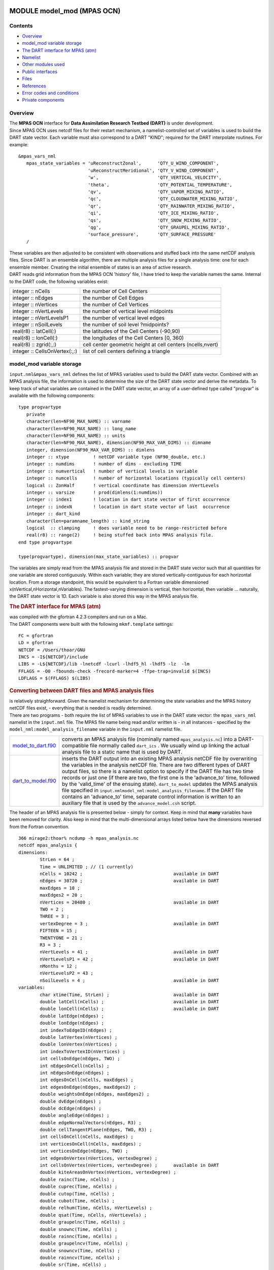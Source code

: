 MODULE model_mod (MPAS OCN)
===========================

Contents
--------

-  `Overview <#overview>`__
-  `model_mod variable storage <#model_mod_variable_storage>`__
-  `The DART interface for MPAS (atm) <#the_dart_interface_for_mpas_(atm)>`__
-  `Namelist <#namelist>`__
-  `Other modules used <#other_modules_used>`__
-  `Public interfaces <#public_interfaces>`__
-  `Files <#files>`__
-  `References <#references>`__
-  `Error codes and conditions <#error_codes_and_conditions>`__
-  `Private components <#private_components>`__

Overview
--------

| The **MPAS OCN** interface for **Data Assimilation Research Testbed (DART)** is under development.
| Since MPAS OCN uses netcdf files for their restart mechanism, a namelist-controlled set of variables is used to build
  the DART state vector. Each variable must also correspond to a DART "KIND"; required for the DART interpolate
  routines. For example:

::

   &mpas_vars_nml
      mpas_state_variables = 'uReconstructZonal',      'QTY_U_WIND_COMPONENT',
                             'uReconstructMeridional', 'QTY_V_WIND_COMPONENT',
                             'w',                      'QTY_VERTICAL_VELOCITY',
                             'theta',                  'QTY_POTENTIAL_TEMPERATURE',
                             'qv',                     'QTY_VAPOR_MIXING_RATIO',
                             'qc',                     'QTY_CLOUDWATER_MIXING_RATIO',
                             'qr',                     'QTY_RAINWATER_MIXING_RATIO',
                             'qi',                     'QTY_ICE_MIXING_RATIO',
                             'qs',                     'QTY_SNOW_MIXING_RATIO',
                             'qg',                     'QTY_GRAUPEL_MIXING_RATIO',
                             'surface_pressure',       'QTY_SURFACE_PRESSURE'
      /

| These variables are then adjusted to be consistent with observations and stuffed back into the same netCDF analysis
  files. Since DART is an ensemble algorithm, there are multiple analysis files for a single analysis time: one for each
  ensemble member. Creating the initial ensemble of states is an area of active research.
| DART reads grid information from the MPAS OCN 'history' file, I have tried to keep the variable names the same.
  Internal to the DART code, the following variables exist:

============================= ===========================================================
integer :: nCells             the number of Cell Centers
integer :: nEdges             the number of Cell Edges
integer :: nVertices          the number of Cell Vertices
integer :: nVertLevels        the number of vertical level midpoints
integer :: nVertLevelsP1      the number of vertical level edges
integer :: nSoilLevels        the number of soil level ?midpoints?
real(r8) :: latCell(:)        the latitudes of the Cell Centers (-90,90)
real(r8) :: lonCell(:)        the longitudes of the Cell Centers [0, 360)
real(r8) :: zgrid(:,:)        cell center geometric height at cell centers (ncells,nvert)
integer :: CellsOnVertex(:,:) list of cell centers defining a triangle
============================= ===========================================================

.. _model_mod_variable_storage:

model_mod variable storage
--------------------------

``input.nml``\ ``&mpas_vars_nml`` defines the list of MPAS variables used to build the DART state vector. Combined with
an MPAS analysis file, the information is used to determine the size of the DART state vector and derive the metadata.
To keep track of what variables are contained in the DART state vector, an array of a user-defined type called "progvar"
is available with the following components:

.. container:: unix

   ::

      type progvartype
         private
         character(len=NF90_MAX_NAME) :: varname
         character(len=NF90_MAX_NAME) :: long_name
         character(len=NF90_MAX_NAME) :: units
         character(len=NF90_MAX_NAME), dimension(NF90_MAX_VAR_DIMS) :: dimname
         integer, dimension(NF90_MAX_VAR_DIMS) :: dimlens
         integer :: xtype         ! netCDF variable type (NF90_double, etc.) 
         integer :: numdims       ! number of dims - excluding TIME
         integer :: numvertical   ! number of vertical levels in variable
         integer :: numcells      ! number of horizontal locations (typically cell centers)
         logical :: ZonHalf       ! vertical coordinate has dimension nVertLevels
         integer :: varsize       ! prod(dimlens(1:numdims))
         integer :: index1        ! location in dart state vector of first occurrence
         integer :: indexN        ! location in dart state vector of last  occurrence
         integer :: dart_kind
         character(len=paramname_length) :: kind_string
         logical  :: clamping     ! does variable need to be range-restricted before 
         real(r8) :: range(2)     ! being stuffed back into MPAS analysis file.
      end type progvartype

      type(progvartype), dimension(max_state_variables) :: progvar

The variables are simply read from the MPAS analysis file and stored in the DART state vector such that all quantities
for one variable are stored contiguously. Within each variable; they are stored vertically-contiguous for each
horizontal location. From a storage standpoint, this would be equivalent to a Fortran variable dimensioned
x(nVertical,nHorizontal,nVariables). The fastest-varying dimension is vertical, then horizontal, then variable ...
naturally, the DART state vector is 1D. Each variable is also stored this way in the MPAS analysis file.

.. container:: indent1

   .. rubric:: The DART interface for MPAS (atm)
      :name: the_dart_interface_for_mpas_(atm)

   | was compiled with the gfortran 4.2.3 compilers and run on a Mac.
   | The DART components were built with the following ``mkmf.template`` settings:

   ::

            FC = gfortran
            LD = gfortran
            NETCDF = /Users/thoar/GNU
            INCS = -I${NETCDF}/include
            LIBS = -L${NETCDF}/lib -lnetcdf -lcurl -lhdf5_hl -lhdf5 -lz  -lm
            FFLAGS = -O0 -fbounds-check -frecord-marker=4 -ffpe-trap=invalid $(INCS)
            LDFLAGS = $(FFLAGS) $(LIBS)
         

.. container:: indent1

   .. rubric:: Converting between DART files and MPAS analysis files
      :name: converting-between-dart-files-and-mpas-analysis-files

   | is relatively straighforward. Given the namelist mechanism for determining the state variables and the MPAS history
     netCDF files exist, - everything that is needed is readily determined.
   | There are two programs - both require the list of MPAS variables to use in the DART state vector: the
     ``mpas_vars_nml`` namelist in the ``input.nml`` file. The MPAS file name being read and/or written is - in all
     instances - specified by the ``model_nml:model_analysis_filename`` variable in the ``input.nml`` namelist file.

   +--------------------------------------------+------------------------------------------------------------------------+
   | `model_to_dart.f90 <model_to_dart.html>`__ | converts an MPAS analysis file (nominally named ``mpas_analysis.nc``)  |
   |                                            | into a DART-compatible file normally called ``dart_ics`` . We usually  |
   |                                            | wind up linking the actual analysis file to a static name that is used |
   |                                            | by DART.                                                               |
   +--------------------------------------------+------------------------------------------------------------------------+
   | `dart_to_model.f90 <dart_to_model.f90>`__  | inserts the DART output into an existing MPAS analysis netCDF file by  |
   |                                            | overwriting the variables in the analysis netCDF file. There are two   |
   |                                            | different types of DART output files, so there is a namelist option to |
   |                                            | specify if the DART file has two time records or just one (if there    |
   |                                            | are two, the first one is the 'advance_to' time, followed by the       |
   |                                            | 'valid_time' of the ensuing state). ``dart_to_model`` updates the MPAS |
   |                                            | analysis file specified in                                             |
   |                                            | ``input.nml``\ ``model_nml:model_analysis_filename``. If the DART file |
   |                                            | contains an 'advance_to' time, separate control information is written |
   |                                            | to an auxiliary file that is used by the ``advance_model.csh`` script. |
   +--------------------------------------------+------------------------------------------------------------------------+

.. container:: indent1

   The header of an MPAS analysis file is presented below - simply for context. Keep in mind that **many** variables
   have been removed for clarity. Also keep in mind that the multi-dimensional arrays listed below have the dimensions
   reversed from the Fortran convention.

.. container:: unix

   ::

      366 mirage2:thoar% ncdump -h mpas_analysis.nc
      netcdf mpas_analysis {
      dimensions:
              StrLen = 64 ;
              Time = UNLIMITED ; // (1 currently)
              nCells = 10242 ;                                  available in DART
              nEdges = 30720 ;                                  available in DART
              maxEdges = 10 ;
              maxEdges2 = 20 ;
              nVertices = 20480 ;                               available in DART
              TWO = 2 ;
              THREE = 3 ;
              vertexDegree = 3 ;                                available in DART
              FIFTEEN = 15 ;
              TWENTYONE = 21 ;
              R3 = 3 ;
              nVertLevels = 41 ;                                available in DART
              nVertLevelsP1 = 42 ;                              available in DART
              nMonths = 12 ;
              nVertLevelsP2 = 43 ;
              nSoilLevels = 4 ;                                 available in DART
      variables:
              char xtime(Time, StrLen) ;                        available in DART
              double latCell(nCells) ;                          available in DART
              double lonCell(nCells) ;                          available in DART
              double latEdge(nEdges) ;
              double lonEdge(nEdges) ;
              int indexToEdgeID(nEdges) ;
              double latVertex(nVertices) ;
              double lonVertex(nVertices) ;
              int indexToVertexID(nVertices) ;
              int cellsOnEdge(nEdges, TWO) ;
              int nEdgesOnCell(nCells) ;
              int nEdgesOnEdge(nEdges) ;
              int edgesOnCell(nCells, maxEdges) ;
              int edgesOnEdge(nEdges, maxEdges2) ;
              double weightsOnEdge(nEdges, maxEdges2) ;
              double dvEdge(nEdges) ;
              double dcEdge(nEdges) ;
              double angleEdge(nEdges) ;
              double edgeNormalVectors(nEdges, R3) ;
              double cellTangentPlane(nEdges, TWO, R3) ;
              int cellsOnCell(nCells, maxEdges) ;
              int verticesOnCell(nCells, maxEdges) ;
              int verticesOnEdge(nEdges, TWO) ;
              int edgesOnVertex(nVertices, vertexDegree) ;
              int cellsOnVertex(nVertices, vertexDegree) ;      available in DART
              double kiteAreasOnVertex(nVertices, vertexDegree) ;
              double rainc(Time, nCells) ;
              double cuprec(Time, nCells) ;
              double cutop(Time, nCells) ;
              double cubot(Time, nCells) ;
              double relhum(Time, nCells, nVertLevels) ;
              double qsat(Time, nCells, nVertLevels) ;
              double graupelnc(Time, nCells) ;
              double snownc(Time, nCells) ;
              double rainnc(Time, nCells) ;
              double graupelncv(Time, nCells) ;
              double snowncv(Time, nCells) ;
              double rainncv(Time, nCells) ;
              double sr(Time, nCells) ;
              double surface_temperature(Time, nCells) ;
              double surface_pressure(Time, nCells) ;
              double coeffs_reconstruct(nCells, maxEdges, R3) ;
              double theta_base(Time, nCells, nVertLevels) ;
              double rho_base(Time, nCells, nVertLevels) ;
              double pressure_base(Time, nCells, nVertLevels) ;
              double exner_base(Time, nCells, nVertLevels) ;
              double exner(Time, nCells, nVertLevels) ;
              double h_divergence(Time, nCells, nVertLevels) ;
              double uReconstructMeridional(Time, nCells, nVertLevels) ;
              double uReconstructZonal(Time, nCells, nVertLevels) ;
              double uReconstructZ(Time, nCells, nVertLevels) ;
              double uReconstructY(Time, nCells, nVertLevels) ;
              double uReconstructX(Time, nCells, nVertLevels) ;
              double pv_cell(Time, nCells, nVertLevels) ;
              double pv_vertex(Time, nVertices, nVertLevels) ;
              double ke(Time, nCells, nVertLevels) ;
              double rho_edge(Time, nEdges, nVertLevels) ;
              double pv_edge(Time, nEdges, nVertLevels) ;
              double vorticity(Time, nVertices, nVertLevels) ;
              double divergence(Time, nCells, nVertLevels) ;
              double v(Time, nEdges, nVertLevels) ;
              double rh(Time, nCells, nVertLevels) ;
              double theta(Time, nCells, nVertLevels) ;
              double rho(Time, nCells, nVertLevels) ;
              double qv_init(nVertLevels) ;
              double t_init(nCells, nVertLevels) ;
              double u_init(nVertLevels) ;
              double pressure_p(Time, nCells, nVertLevels) ;
              double tend_theta(Time, nCells, nVertLevels) ;
              double tend_rho(Time, nCells, nVertLevels) ;
              double tend_w(Time, nCells, nVertLevelsP1) ;
              double tend_u(Time, nEdges, nVertLevels) ;
              double qv(Time, nCells, nVertLevels) ;
              double qc(Time, nCells, nVertLevels) ;
              double qr(Time, nCells, nVertLevels) ;
              double qi(Time, nCells, nVertLevels) ;
              double qs(Time, nCells, nVertLevels) ;
              double qg(Time, nCells, nVertLevels) ;
              double tend_qg(Time, nCells, nVertLevels) ;
              double tend_qs(Time, nCells, nVertLevels) ;
              double tend_qi(Time, nCells, nVertLevels) ;
              double tend_qr(Time, nCells, nVertLevels) ;
              double tend_qc(Time, nCells, nVertLevels) ;
              double tend_qv(Time, nCells, nVertLevels) ;
              double qnr(Time, nCells, nVertLevels) ;
              double qni(Time, nCells, nVertLevels) ;
              double tend_qnr(Time, nCells, nVertLevels) ;
              double tend_qni(Time, nCells, nVertLevels) ;

--------------

Namelist
--------

We adhere to the F90 standard of starting a namelist with an ampersand '&' and terminating with a slash '/' for all our
namelist input. Consider yourself forewarned that character strings that contain a '/' must be enclosed in quotes to
prevent them from prematurely terminating the namelist.

.. container:: namelist

   ::

      namelist /model_nml/  model_analysis_filename, &
                assimilation_period_days, assimilation_period_seconds, &
                model_perturbation_amplitude, output_state_vector, calendar, debug

.. container:: indent1

   This namelist is read in a file called ``input.nml``. This namelist provides control over the assimilation period for
   the model. All observations within (+/-) half of the assimilation period are assimilated. The assimilation period is
   the minimum amount of time the model can be advanced, and checks are performed to ensure that the assimilation window
   is a multiple of the model dynamical timestep. This also specifies the MPAS analysis file that will be read and/or
   written by the different program units.

   +---------------------------------------+---------------------------------------+---------------------------------------+
   | Contents                              | Type                                  | Description                           |
   +=======================================+=======================================+=======================================+
   | model_analysis_filename               | character(len=256)                    | Character string specifying the name  |
   |                                       | *[default: 'mpas_analysis.nc']*       | of the MPAS analysis file to be read  |
   |                                       |                                       | and/or written by the different       |
   |                                       |                                       | program units.                        |
   +---------------------------------------+---------------------------------------+---------------------------------------+
   | output_state_vector                   | logical *[default: .true.]*           | The switch to determine the form of   |
   |                                       |                                       | the state vector in the output netCDF |
   |                                       |                                       | files. If ``.true.`` the state vector |
   |                                       |                                       | will be output exactly as DART uses   |
   |                                       |                                       | it ... one long array. If             |
   |                                       |                                       | ``.false.``, the state vector is      |
   |                                       |                                       | parsed into prognostic variables and  |
   |                                       |                                       | output that way -- much easier to use |
   |                                       |                                       | with 'ncview', for example.           |
   +---------------------------------------+---------------------------------------+---------------------------------------+
   | assimilation_period_days              | integer *[default: 1]*                | The number of days to advance the     |
   |                                       |                                       | model for each assimilation.          |
   +---------------------------------------+---------------------------------------+---------------------------------------+
   | assimilation_period_seconds           | integer *[default: 0]*                | In addition to                        |
   |                                       |                                       | ``assimilation_period_days``, the     |
   |                                       |                                       | number of seconds to advance the      |
   |                                       |                                       | model for each assimilation.          |
   +---------------------------------------+---------------------------------------+---------------------------------------+
   | model_perturbation_amplitude          | real(r8) *[default: 0.2]*             | Reserved for future use.              |
   +---------------------------------------+---------------------------------------+---------------------------------------+
   | calendar                              | character(len=32)                     | Character string specifying the       |
   |                                       | *[default: 'Gregorian']*              | calendar being used by MPAS.          |
   +---------------------------------------+---------------------------------------+---------------------------------------+
   | debug                                 | integer *[default: 0]*                | The switch to specify the run-time    |
   |                                       |                                       | verbosity. ``0`` is as quiet as it    |
   |                                       |                                       | gets. ``> 1`` provides more run-time  |
   |                                       |                                       | messages. ``> 5`` provides ALL        |
   |                                       |                                       | run-time messages.                    |
   +---------------------------------------+---------------------------------------+---------------------------------------+

   .. rubric:: Example
      :name: example
      :class: indent1

   ::

      &model_nml
         model_analysis_filename      = 'mpas_restart.nc';
         assimilation_period_days     = 0,
         assimilation_period_seconds  = 60,
         model_perturbation_amplitude = 0.2,
         output_state_vector          = .true.,
         calendar                     = 'Gregorian',
         debug                        = 0
         /

| 

.. container:: namelist

   ::

      namelist /mpas_vars_nml/ mpas_state_variables

.. container:: indent1

   This namelist is read from ``input.nml`` and contains the list of MPAS variables that make up the DART state vector.

   +---------------------------------------+---------------------------------------+---------------------------------------+
   | Contents                              | Type                                  | Description                           |
   +=======================================+=======================================+=======================================+
   | mpas_vars_nml                         | character(len=NF90_MAX_NAME)::        | The table that relates the GITM       |
   |                                       | dimension(160) *[default:  see        | variables to use to build the DART    |
   |                                       | example]*                             | state vector, and the corresponding   |
   |                                       |                                       | DART kinds for those variables.       |
   +---------------------------------------+---------------------------------------+---------------------------------------+

   .. rubric:: Example
      :name: example-1
      :class: indent1

   The following mpas_vars_nml is just for demonstration purposes. You application will likely involve a different DART
   state vector.

   ::

      &mpas_vars_nml
         mpas_state_variables = 'theta',                 'QTY_POTENTIAL_TEMPERATURE',
                                'uReconstructZonal',     'QTY_U_WIND_COMPONENT',
                                'uReconstructMeridional','QTY_V_WIND_COMPONENT',
                                'w',                     'QTY_VERTICAL_VELOCITY',
                                'qv',                    'QTY_VAPOR_MIXING_RATIO',
                                'qc',                    'QTY_CLOUDWATER_MIXING_RATIO',
                                'qr',                    'QTY_RAINWATER_MIXING_RATIO',
                                'qi',                    'QTY_ICE_MIXING_RATIO',
                                'qs',                    'QTY_SNOW_MIXING_RATIO',
                                'qg',                    'QTY_GRAUPEL_MIXING_RATIO'
                                'surface_pressure',      'QTY_SURFACE_PRESSURE'
         /

   The variables are simply read from the MPAS analysis file and stored in the DART state vector such that all
   quantities for one variable are stored contiguously. Within each variable; they are stored vertically-contiguous for
   each horizontal location. From a storage standpoint, this would be equivalent to a Fortran variable dimensioned
   x(nVertical,nHorizontal,nVariables). The fastest-varying dimension is vertical, then horizontal, then variable ...
   naturally, the DART state vector is 1D. Each variable is also stored this way in the MPAS analysis file.

| 

--------------

.. _other_modules_used:

Other modules used
------------------

::

   types_mod
   time_manager_mod
   threed_sphere/location_mod
   utilities_mod
   obs_kind_mod
   mpi_utilities_mod
   random_seq_mod

Everything below here is complete fiction
=========================================

.. _everything-below-here-is-complete-fiction-1:

Everything below here is complete fiction
=========================================

.. _everything-below-here-is-complete-fiction-2:

Everything below here is complete fiction
=========================================

--------------

.. _public_interfaces:

Public interfaces
-----------------

Only a select number of interfaces used are discussed here. Each module has its own discussion of their routines.

Required interface routines
~~~~~~~~~~~~~~~~~~~~~~~~~~~

======================= ======================
*use model_mod, only :* get_model_size
                        adv_1step
                        get_state_meta_data
                        model_interpolate
                        get_model_time_step
                        static_init_model
                        end_model
                        init_time
                        init_conditions
                        nc_write_model_atts
                        nc_write_model_vars
                        pert_model_state
                        get_close_maxdist_init
                        get_close_obs_init
                        get_close_obs
                        ens_mean_for_model
======================= ======================

Unique interface routines
~~~~~~~~~~~~~~~~~~~~~~~~~

======================= =========================
*use model_mod, only :* get_gridsize
                        restart_file_to_sv
                        sv_to_restart_file
                        get_gitm_restart_filename
                        get_base_time
                        get_state_time
======================= =========================

========================== =============================================================================================
*use location_mod, only :* `get_close_obs </assimilation_code/location/threed_sphere/location_mod.html#get_close_obs>`__
========================== =============================================================================================

A note about documentation style. Optional arguments are enclosed in brackets *[like this]*.

.. _required-interface-routines-1:

Required interface routines
~~~~~~~~~~~~~~~~~~~~~~~~~~~

| 

.. container:: routine

   *model_size = get_model_size( )*
   ::

      integer :: get_model_size

.. container:: indent1

   Returns the length of the model state vector. Required.

   ============== =====================================
   ``model_size`` The length of the model state vector.
   ============== =====================================

| 

.. container:: routine

   *call adv_1step(x, time)*
   ::

      real(r8), dimension(:), intent(inout) :: x
      type(time_type),        intent(in)    :: time

.. container:: indent1

   ``adv_1step`` is not used for the gitm model. Advancing the model is done through the ``advance_model`` script. This
   is a NULL_INTERFACE, provided only for compatibility with the DART requirements.

   =========== ==========================================
   ``x``       State vector of length model_size.
   ``time   `` Specifies time of the initial model state.
   =========== ==========================================

| 

.. container:: routine

   *call get_state_meta_data (index_in, location, [, var_type] )*
   ::

      integer,             intent(in)  :: index_in
      type(location_type), intent(out) :: location
      integer, optional,   intent(out) ::  var_type 

.. container:: indent1

   ``get_state_meta_data`` returns metadata about a given element of the DART representation of the model state vector.
   Since the DART model state vector is a 1D array and the native model grid is multidimensional,
   ``get_state_meta_data`` returns information about the native model state vector representation. Things like the
   ``location``, or the type of the variable (for instance: temperature, u wind component, ...). The integer values used
   to indicate different variable types in ``var_type`` are themselves defined as public interfaces to model_mod if
   required.

   +-----------------+---------------------------------------------------------------------------------------------------+
   | ``index_in   `` | Index of state vector element about which information is requested.                               |
   +-----------------+---------------------------------------------------------------------------------------------------+
   | ``location``    | Returns the 3D location of the indexed state variable. The ``location_ type`` comes from          |
   |                 | ``DART/assimilation_code/location/threed_sphere/location_mod.f90``. Note that the lat/lon are     |
   |                 | specified in degrees by the user but are converted to radians internally.                         |
   +-----------------+---------------------------------------------------------------------------------------------------+
   | *var_type*      | Returns the type of the indexed state variable as an optional argument. The type is one of the    |
   |                 | list of supported observation types, found in the block of code starting                          |
   |                 | ``! Integer definitions for DART TYPES`` in                                                       |
   |                 | ``DART/assimilation_code/modules/observations/obs_kind_mod.f90``                                  |
   +-----------------+---------------------------------------------------------------------------------------------------+

   The list of supported variables in ``DART/assimilation_code/modules/observations/obs_kind_mod.f90`` is created by
   ``preprocess``.

| 

.. container:: routine

   *call model_interpolate(x, location, itype, obs_val, istatus)*
   ::

      real(r8), dimension(:), intent(in)  :: x
      type(location_type),    intent(in)  :: location
      integer,                intent(in)  :: itype
      real(r8),               intent(out) :: obs_val
      integer,                intent(out) :: istatus

.. container:: indent1

   | Given a model state, ``model_interpolate`` returns the value of the desired observation type (which could be a
     state variable) that would be observed at the desired location. The interpolation method is either completely
     specified by the model, or uses some standard 2D or 3D scalar interpolation routines. Put another way,
     ``model_interpolate`` will apply the forward operator **H** to the model state to create an observation at the
     desired location.
   | If the interpolation is valid, ``istatus = 0``. In the case where the observation operator is not defined at the
     given location (e.g. the observation is below the lowest model level, above the top level, or 'dry'), interp_val is
     returned as 0.0 and istatus = 1.

   +-----------------------------------------------------------+-----------------------------------------------------------+
   | ``x``                                                     | A model state vector.                                     |
   +-----------------------------------------------------------+-----------------------------------------------------------+
   | ``location   ``                                           | Location to which to interpolate.                         |
   +-----------------------------------------------------------+-----------------------------------------------------------+
   | ``itype``                                                 | Integer indexing which type of observation is desired.    |
   +-----------------------------------------------------------+-----------------------------------------------------------+
   | ``obs_val``                                               | The interpolated value from the model.                    |
   +-----------------------------------------------------------+-----------------------------------------------------------+
   | ``istatus``                                               | Integer flag indicating the success of the interpolation. |
   |                                                           | success == 0, failure == anything else                    |
   +-----------------------------------------------------------+-----------------------------------------------------------+

| 

.. container:: routine

   *var = get_model_time_step()*
   ::

      type(time_type) :: get_model_time_step

.. container:: indent1

   ``get_model_time_step`` returns the forecast length to be used as the "model base time step" in the filter. This is
   the minimum amount of time the model can be advanced by ``filter``. *This is also the assimilation window*. All
   observations within (+/-) one half of the forecast length are used for the assimilation. In the ``GITM`` case, this
   is set from the namelist values for
   ``input.nml``\ ``&model_nml:assimilation_period_days, assimilation_period_seconds``.

   ========== ============================
   ``var   `` Smallest time step of model.
   ========== ============================

| 

.. container:: routine

   *call static_init_model()*

.. container:: indent1

   | ``static_init_model`` is called for runtime initialization of the model. The namelists are read to determine
     runtime configuration of the model, the grid coordinates, etc. There are no input arguments and no return values.
     The routine sets module-local private attributes that can then be queried by the public interface routines.
   | See the GITM documentation for all namelists in ``gitm_in`` . Be aware that DART reads the GITM ``&grid_nml``
     namelist to get the filenames for the horizontal and vertical grid information as well as the topography
     information.
   | The namelists (all mandatory) are:
   | ``input.nml``\ ``&model_mod_nml``,
   | ``gitm_in``\ ``&time_manager_nml``,
   | ``gitm_in``\ ``&io_nml``,
   | ``gitm_in``\ ``&init_ts_nml``,
   | ``gitm_in``\ ``&restart_nml``,
   | ``gitm_in``\ ``&domain_nml``, and
   | ``gitm_in``\ ``&grid_nml``.

| 

.. container:: routine

   *call end_model()*

.. container:: indent1

   ``end_model`` is used to clean up storage for the model, etc. when the model is no longer needed. There are no
   arguments and no return values. The grid variables are deallocated.

| 

.. container:: routine

   *call init_time(time)*
   ::

      type(time_type), intent(out) :: time

.. container:: indent1

   ``init_time`` returns the time at which the model will start if no input initial conditions are to be used. This is
   frequently used to spin-up models from rest, but is not meaningfully supported for the GITM model. The only time this
   routine would get called is if the ``input.nml``\ ``&perfect_model_obs_nml:start_from_restart`` is .false., which is
   not supported in the GITM model.

   =========== =====================================================================================================
   ``time   `` the starting time for the model if no initial conditions are to be supplied. This is hardwired to 0.0
   =========== =====================================================================================================

| 

.. container:: routine

   *call init_conditions(x)*
   ::

      real(r8), dimension(:), intent(out) :: x

.. container:: indent1

   ``init_conditions`` returns default initial conditions for model; generally used for spinning up initial model
   states. For the GITM model it is just a stub because the initial state is always provided by the input files.

   ======== =============================================================
   ``x   `` Initial conditions for state vector. This is hardwired to 0.0
   ======== =============================================================

| 

.. container:: routine

   *ierr = nc_write_model_atts(ncFileID)*
   ::

      integer             :: nc_write_model_atts
      integer, intent(in) :: ncFileID

.. container:: indent1

   ``nc_write_model_atts`` writes model-specific attributes to an opened netCDF file: In the GITM case, this includes
   information like the coordinate variables (the grid arrays: ULON, ULAT, TLON, TLAT, ZG, ZC, KMT, KMU), information
   from some of the namelists, and either the 1D state vector or the prognostic variables (SALT,TEMP,UVEL,VVEL,PSURF).
   All the required information (except for the netCDF file identifier) is obtained from the scope of the ``model_mod``
   module. Both the ``input.nml`` and ``gitm_in`` files are preserved in the netCDF file as variables ``inputnml`` and
   ``gitm_in``, respectively.

   =============== =========================================================
   ``ncFileID   `` Integer file descriptor to previously-opened netCDF file.
   ``ierr``        Returns a 0 for successful completion.
   =============== =========================================================

   ``nc_write_model_atts`` is responsible for the model-specific attributes in the following DART-output netCDF files:
   ``true_state.nc``, ``preassim.nc``, and ``analysis.nc``.

| 

.. container:: routine

   *ierr = nc_write_model_vars(ncFileID, statevec, copyindex, timeindex)*
   ::

      integer,                intent(in) :: ncFileID
      real(r8), dimension(:), intent(in) :: statevec
      integer,                intent(in) :: copyindex
      integer,                intent(in) :: timeindex
      integer                            :: ierr

.. container:: indent1

   ``nc_write_model_vars`` writes a copy of the state variables to a NetCDF file. Multiple copies of the state for a
   given time are supported, allowing, for instance, a single file to include multiple ensemble estimates of the state.
   Whether the state vector is parsed into prognostic variables (SALT, TEMP, UVEL, VVEL, PSURF) or simply written as a
   1D array is controlled by ``input.nml``\ ``&model_mod_nml:output_state_vector``. If ``output_state_vector = .true.``
   the state vector is written as a 1D array (the simplest case, but hard to explore with the diagnostics). If
   ``output_state_vector = .false.`` the state vector is parsed into prognostic variables before being written.

   ================ =================================================
   ``ncFileID``     file descriptor to previously-opened netCDF file.
   ``statevec``     A model state vector.
   ``copyindex   `` Integer index of copy to be written.
   ``timeindex``    The timestep counter for the given state.
   ``ierr``         Returns 0 for normal completion.
   ================ =================================================

| 

.. container:: routine

   *call pert_model_state(state, pert_state, interf_provided)*
   ::

      real(r8), dimension(:), intent(in)  :: state
      real(r8), dimension(:), intent(out) :: pert_state
      logical,                intent(out) :: interf_provided

.. container:: indent1

   | Given a model state, ``pert_model_state`` produces a perturbed model state. This is used to generate ensemble
     initial conditions perturbed around some control trajectory state when one is preparing to spin-up ensembles. Since
     the DART state vector for the GITM model contains both 'wet' and 'dry' cells, it is imperative to provide an
     interface to perturb **just** the wet cells (``interf_provided == .true.``).
   | The magnitude of the perturbation is wholly determined by
     ``input.nml``\ ``&model_mod_nml:model_perturbation_amplitude`` and **utterly, completely fails**.
   | A more robust perturbation mechanism is needed. Until then, avoid using this routine by using your own ensemble of
     initial conditions. This is determined by setting ``input.nml``\ ``&filter_nml:start_from_restart = .false.``

   +------------------------+--------------------------------------------------------------------------------------------+
   | ``state``              | State vector to be perturbed.                                                              |
   +------------------------+--------------------------------------------------------------------------------------------+
   | ``pert_state``         | The perturbed state vector.                                                                |
   +------------------------+--------------------------------------------------------------------------------------------+
   | ``interf_provided   `` | Because of the 'wet/dry' issue discussed above, this is always ``.true.``, indicating a    |
   |                        | model-specific perturbation is available.                                                  |
   +------------------------+--------------------------------------------------------------------------------------------+

| 

.. container:: routine

   *call get_close_maxdist_init(gc, maxdist)*
   ::

      type(get_close_type), intent(inout) :: gc
      real(r8),             intent(in)    :: maxdist

.. container:: indent1

   Pass-through to the 3-D sphere locations module. See
   `get_close_maxdist_init() </assimilation_code/location/threed_sphere/location_mod.html#get_close_maxdist_init>`__ for
   the documentation of this subroutine.

| 

.. container:: routine

   *call get_close_obs_init(gc, num, obs)*
   ::

      type(get_close_type), intent(inout) :: gc
      integer,              intent(in)    :: num
      type(location_type),  intent(in)    :: obs(num)

.. container:: indent1

   Pass-through to the 3-D sphere locations module. See
   `get_close_obs_init() </assimilation_code/location/threed_sphere/location_mod.html#get_close_obs_init>`__ for the
   documentation of this subroutine.

| 

.. container:: routine

   *call get_close_obs(gc, base_obs_loc, base_obs_kind, obs, obs_kind, &
             num_close, close_ind [, dist])*
   ::

      type(get_close_type),              intent(in ) :: gc
      type(location_type),               intent(in ) :: base_obs_loc
      integer,                           intent(in ) :: base_obs_kind
      type(location_type), dimension(:), intent(in ) :: obs
      integer,             dimension(:), intent(in ) :: obs_kind
      integer,                           intent(out) :: num_close
      integer,             dimension(:), intent(out) :: close_ind
      real(r8), optional,  dimension(:), intent(out) :: dist

.. container:: indent1

   | Given a DART location (referred to as "base") and a set of locations, and a definition of 'close' - return a subset
     of locations that are 'close', as well as their distances to the DART location and their indices. This routine
     intentionally masks a routine of the same name in ``location_mod`` because we want to be able to discriminate
     against selecting 'dry land' locations.
   | Given a single location and a list of other locations, returns the indices of all the locations close to the single
     one along with the number of these and the distances for the close ones. The list of locations passed in via the
     ``obs`` argument must be identical to the list of ``obs`` passed into the most recent call to
     ``get_close_obs_init()``. If the list of locations of interest changes, ``get_close_obs_destroy()`` must be called
     and then the two initialization routines must be called before using ``get_close_obs()`` again.
   | For vertical distance computations, the general philosophy is to convert all vertical coordinates to a common
     coordinate. This coordinate type is defined in the namelist with the variable "vert_localization_coord".

   ================= =====================================================================================
   ``gc``            Structure to allow efficient identification of locations 'close' to a given location.
   ``base_obs_loc``  Single given location.
   ``base_obs_kind`` Kind of the single location.
   ``obs``           List of candidate locations.
   ``obs_kind``      Kind associated with candidate locations.
   ``num_close``     Number of locations close to the given location.
   ``close_ind``     Indices of those locations that are close.
   *dist*            Distance between given location and the close ones identified in close_ind.
   ================= =====================================================================================

| 

.. container:: routine

   *call ens_mean_for_model(ens_mean)*
   ::

      real(r8), dimension(:), intent(in) :: ens_mean

.. container:: indent1

   ``ens_mean_for_model`` normally saves a copy of the ensemble mean to module-local storage. This is a NULL_INTERFACE
   for the GITM model. At present there is no application which requires module-local storage of the ensemble mean. No
   storage is allocated.

   ============ ==========================================
   ``ens_mean`` State vector containing the ensemble mean.
   ============ ==========================================

| 

--------------

.. _unique-interface-routines-1:

Unique interface routines
~~~~~~~~~~~~~~~~~~~~~~~~~

| 

.. container:: routine

   *call get_gridsize( num_x, num_y, num_z )*
   ::

      integer, intent(out) :: num_x, num_y, num_z

.. container:: indent1

   ``get_gridsize`` returns the dimensions of the compute domain. The horizontal gridsize is determined from
   ``gitm_restart.nc``.

   ========= ======================================
   ``num_x`` The number of longitudinal gridpoints.
   ``num_y`` The number of latitudinal gridpoints.
   ``num_z`` The number of vertical gridpoints.
   ========= ======================================

| 

.. container:: routine

   *call restart_file_to_sv(filename, state_vector, model_time)*
   ::

      character(len=*),       intent(in)    :: filename
      real(r8), dimension(:), intent(inout) :: state_vector
      type(time_type),        intent(out)   :: model_time

.. container:: indent1

   ``restart_file_to_sv`` Reads a GITM netCDF format restart file and packs the desired variables into a DART state
   vector. The desired variables are specified in the ``gitm_vars_nml`` namelist.

   ``filename``

The name of the netCDF format GITM restart file.

``state_vector``

the 1D array containing the concatenated GITM variables.

``model_time``

the time of the model state. The last time in the netCDF restart file.

| 

.. container:: routine

   *call sv_to_restart_file(state_vector, filename, statedate)*
   ::

      real(r8), dimension(:), intent(in) :: state_vector
      character(len=*),       intent(in) :: filename
      type(time_type),        intent(in) :: statedate

.. container:: indent1

   ``sv_to_restart_file`` updates the variables in the GITM restart file with values from the DART vector
   ``state_vector``. The last time in the file must match the ``statedate``.

   ================ ==================================================
   ``filename``     the netCDF-format GITM restart file to be updated.
   ``state_vector`` the 1D array containing the DART state vector.
   ``statedate``    the 'valid_time' of the DART state vector.
   ================ ==================================================

| 

.. container:: routine

   *call get_gitm_restart_filename( filename )*
   ::

      character(len=*), intent(out) :: filename

.. container:: indent1

   ``get_gitm_restart_filename`` returns the name of the gitm restart file - the filename itself is in private module
   storage.

   =============== ==================================
   ``filename   `` The name of the GITM restart file.
   =============== ==================================

| 

.. container:: routine

   *time = get_base_time( filehandle )*
   ::

      integer,          intent(in) :: filehandle -OR-
      character(len=*), intent(in) :: filehandle
      type(time_type),  intent(out) :: time

.. container:: indent1

   ``get_base_time`` extracts the start time of the experiment as contained in the netCDF restart file. The file may be
   specified by either a character string or the integer netCDF fid.

| 

.. container:: routine

   *time = get_state_time( filehandle )*
   ::

      integer,          intent(in) :: filehandle -OR-
      character(len=*), intent(in) :: filehandle
      type(time_type),  intent(out) :: time

.. container:: indent1

   ``get_state_time`` extracts the time of the model state as contained in the netCDF restart file. In the case of
   multiple times in the file, the last time is the time returned. The file may be specified by either a character
   string or the integer netCDF fid.

| 

--------------

Files
-----

=========================== ===========================================================================
filename                    purpose
=========================== ===========================================================================
input.nml                   to read the model_mod namelist
gitm_vars.nml               to read the ``gitm_vars_nml`` namelist
gitm_restart.nc             provides grid dimensions, model state, and 'valid_time' of the model state
true_state.nc               the time-history of the "true" model state from an OSSE
preassim.nc                 the time-history of the model state before assimilation
analysis.nc                 the time-history of the model state after assimilation
dart_log.out [default name] the run-time diagnostic output
dart_log.nml [default name] the record of all the namelists actually USED - contains the default values
=========================== ===========================================================================

| 

--------------

References
----------

-  none

--------------

.. _error_codes_and_conditions:

Error codes and conditions
--------------------------

.. container:: errors

   +--------------------+-----------------------------------------------+-----------------------------------------------+
   | Routine            | Message                                       | Comment                                       |
   +====================+===============================================+===============================================+
   | restart_file_to_sv | cannot open file "xxxx" for reading           | The GITM restart file "xxxx" does not exist.  |
   +--------------------+-----------------------------------------------+-----------------------------------------------+
   | restart_file_to_sv | 'WARNING!!! year 0 not supported; setting to  | year 0 ... is not supported in a Gregorian    |
   |                    | year 1                                        | calendar. Our intent here is to do data       |
   |                    |                                               | assimilation, normally 'real' observations    |
   |                    |                                               | have 'real' dates.                            |
   +--------------------+-----------------------------------------------+-----------------------------------------------+
   | sv_to_restart_file | current time /= model time. FATAL error.      | The DART time does not match the time of the  |
   |                    |                                               | GITM restart file. This message is preceeded  |
   |                    |                                               | by several lines indicating the expected      |
   |                    |                                               | times of both DART and GITM.                  |
   +--------------------+-----------------------------------------------+-----------------------------------------------+

.. _private_components:

Private components
------------------

N/A

--------------
